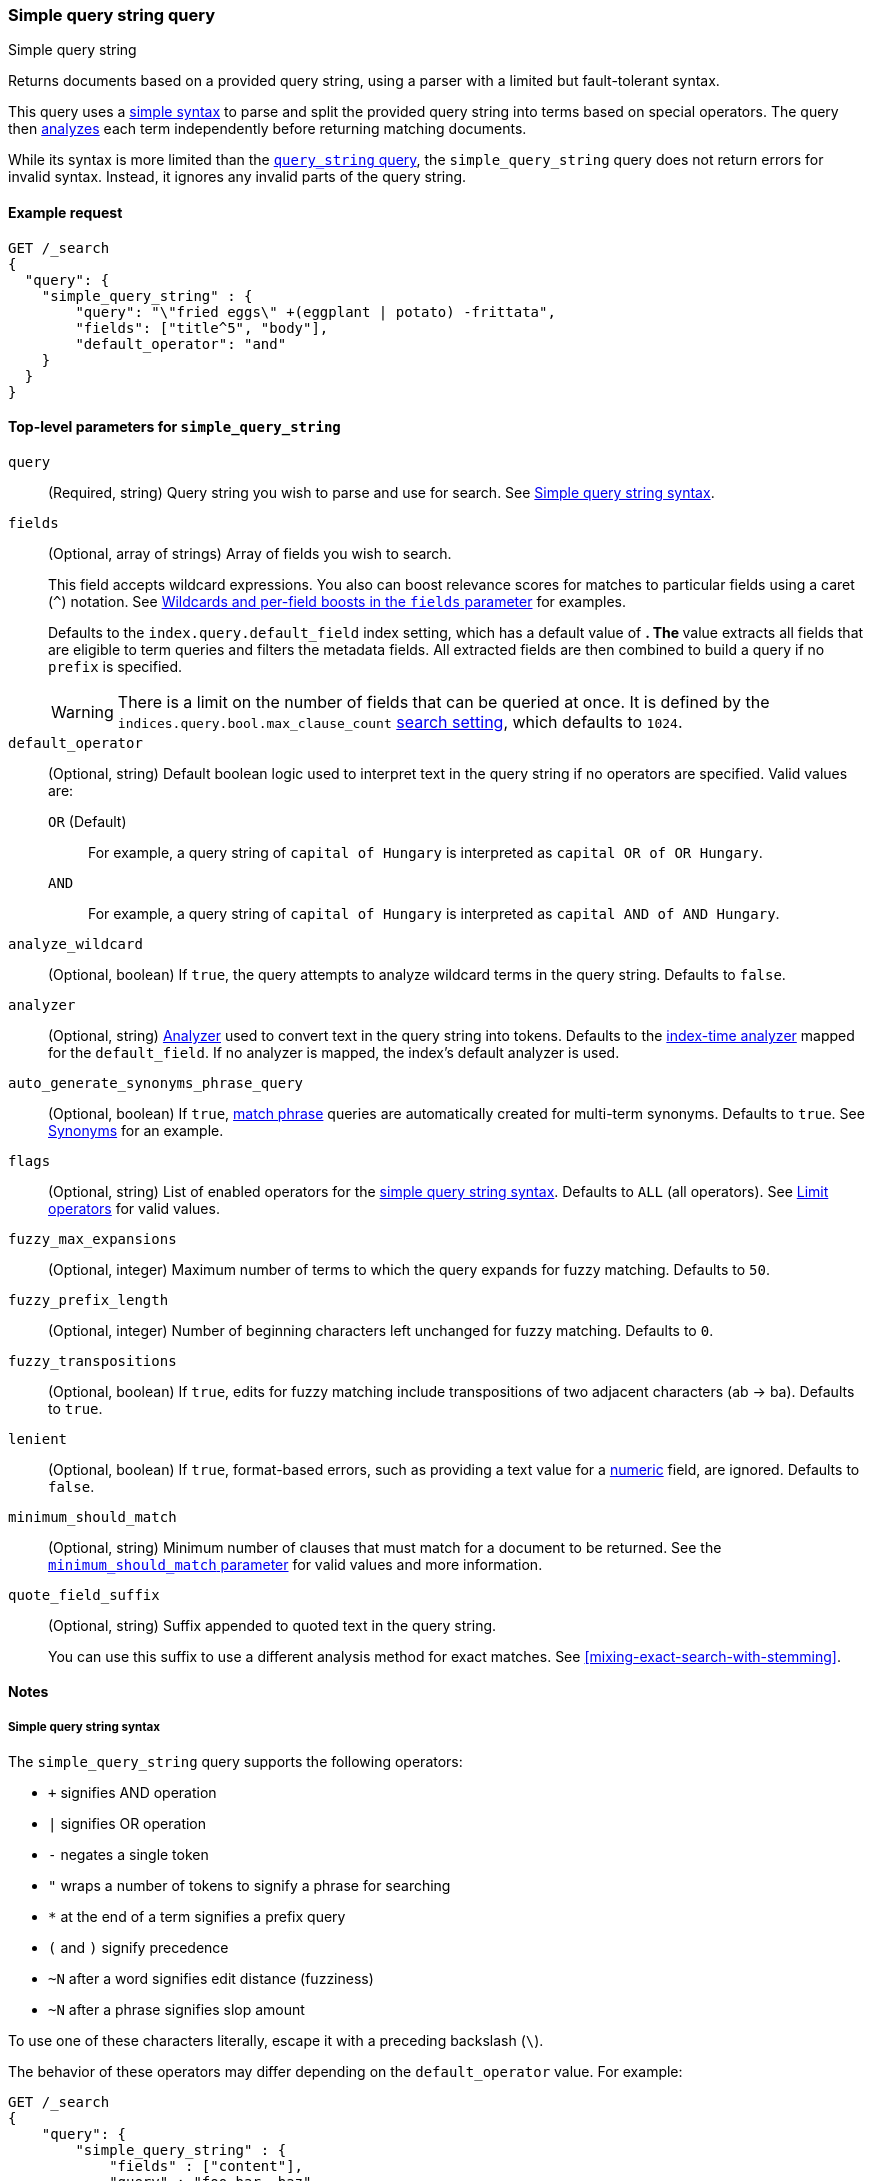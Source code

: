 [[query-dsl-simple-query-string-query]]
=== Simple query string query
++++
<titleabbrev>Simple query string</titleabbrev>
++++

Returns documents based on a provided query string, using a parser with a
limited but fault-tolerant syntax.

This query uses a <<simple-query-string-syntax,simple syntax>> to parse and
split the provided query string into terms based on special operators. The query
then <<analysis,analyzes>> each term independently before returning matching
documents.

While its syntax is more limited than the
<<query-dsl-query-string-query,`query_string` query>>, the `simple_query_string`
query does not return errors for invalid syntax. Instead, it ignores any invalid
parts of the query string.

[[simple-query-string-query-ex-request]]
==== Example request

[source,console]
--------------------------------------------------
GET /_search
{
  "query": {
    "simple_query_string" : {
        "query": "\"fried eggs\" +(eggplant | potato) -frittata",
        "fields": ["title^5", "body"],
        "default_operator": "and"
    }
  }
}
--------------------------------------------------


[[simple-query-string-top-level-params]]
==== Top-level parameters for `simple_query_string`

`query`::
(Required, string) Query string you wish to parse and use for search. See <<simple-query-string-syntax>>.

`fields`::
+
--
(Optional, array of strings) Array of fields you wish to search.

This field accepts wildcard expressions. You also can boost relevance scores for
matches to particular fields using a caret (`^`) notation. See
<<simple-query-string-boost>> for examples.

Defaults to the `index.query.default_field` index setting, which has a default
value of `*`. The `*` value extracts all fields that are eligible to term
queries and filters the metadata fields. All extracted fields are then combined
to build a query if no `prefix` is specified.

WARNING: There is a limit on the number of fields that can be queried at once.
It is defined by the `indices.query.bool.max_clause_count`
<<search-settings,search setting>>, which defaults to `1024`.
--

`default_operator`::
+
--
(Optional, string) Default boolean logic used to interpret text in the query
string if no operators are specified. Valid values are:

`OR` (Default)::
For example, a query string of `capital of Hungary` is interpreted as `capital
OR of OR Hungary`.

`AND`::
For example, a query string of `capital of Hungary` is interpreted as `capital
AND of AND Hungary`.
--

`analyze_wildcard`::
(Optional, boolean) If `true`, the query attempts to analyze wildcard terms in
the query string. Defaults to `false`.

`analyzer`::
(Optional, string) <<analysis,Analyzer>> used to convert text in the
query string into tokens. Defaults to the
<<specify-index-time-analyzer,index-time analyzer>> mapped for the
`default_field`. If no analyzer is mapped, the index's default analyzer is used.

`auto_generate_synonyms_phrase_query`::
(Optional, boolean) If `true`, <<query-dsl-match-query-phrase,match phrase>>
queries are automatically created for multi-term synonyms. Defaults to `true`.
See <<simple-query-string-synonyms>> for an example.

`flags`::
(Optional, string) List of enabled operators for the
<<simple-query-string-syntax,simple query string syntax>>. Defaults to `ALL`
(all operators). See <<supported-flags>> for valid values.

`fuzzy_max_expansions`::
(Optional, integer) Maximum number of terms to which the query expands for fuzzy
matching. Defaults to `50`.

`fuzzy_prefix_length`::
(Optional, integer) Number of beginning characters left unchanged for fuzzy
matching. Defaults to `0`.

`fuzzy_transpositions`::
(Optional, boolean) If `true`, edits for fuzzy matching include
transpositions of two adjacent characters (ab → ba). Defaults to `true`.

`lenient`::
(Optional, boolean) If `true`, format-based errors, such as providing a text
value for a <<number,numeric>> field, are ignored. Defaults to `false`.

`minimum_should_match`::
(Optional, string) Minimum number of clauses that must match for a document to
be returned. See the <<query-dsl-minimum-should-match, `minimum_should_match`
parameter>> for valid values and more information.

`quote_field_suffix`::
+
--
(Optional, string) Suffix appended to quoted text in the query string.

You can use this suffix to use a different analysis method for exact matches.
See <<mixing-exact-search-with-stemming>>.
--


[[simple-query-string-query-notes]]
==== Notes

[[simple-query-string-syntax]]
===== Simple query string syntax
The `simple_query_string` query supports the following operators:

* `+` signifies AND operation
* `|` signifies OR operation
* `-` negates a single token
* `"` wraps a number of tokens to signify a phrase for searching
* `*` at the end of a term signifies a prefix query
* `(` and `)` signify precedence
* `~N` after a word signifies edit distance (fuzziness)
* `~N` after a phrase signifies slop amount

To use one of these characters literally, escape it with a preceding backslash
(`\`).

The behavior of these operators may differ depending on the `default_operator`
value. For example:

[source,console]
--------------------------------------------------
GET /_search
{
    "query": {
        "simple_query_string" : {
            "fields" : ["content"],
            "query" : "foo bar -baz"
        }
    }
}
--------------------------------------------------

This search is intended to only return documents containing `foo` or `bar` that
also do **not** contain `baz`. However because of a `default_operator` of `OR`,
this search actually returns documents that contain `foo` or `bar` and any
documents that don't contain `baz`. To return documents as intended, change the
query string to `foo bar +-baz`.

[[supported-flags]]
===== Limit operators
You can use the `flags` parameter to limit the supported operators for the
simple query string syntax.

To explicitly enable only specific operators, use a `|` separator. For example,
a `flags` value of `OR|AND|PREFIX` disables all operators except `OR`, `AND`,
and `PREFIX`.

[source,console]
--------------------------------------------------
GET /_search
{
    "query": {
        "simple_query_string" : {
            "query" : "foo | bar + baz*",
            "flags" : "OR|AND|PREFIX"
        }
    }
}
--------------------------------------------------

[[supported-flags-values]]
====== Valid values
The available flags are:

`ALL` (Default)::
Enables all optional operators.

`AND`::
Enables the `+` AND operator.

`ESCAPE`::
Enables `\` as an escape character.

`FUZZY`::
Enables the `~N` operator after a word, where `N` is an integer denoting the
allowed edit distance for matching. See <<fuzziness>>.

`NEAR`::
Enables the `~N` operator, after a phrase where `N` is the maximum number of
positions allowed between matching tokens. Synonymous to `SLOP`. 

`NONE`::
Disables all operators.

`NOT`::
Enables the `-` NOT operator.

`OR`::
Enables the `\|` OR operator.

`PHRASE`::
Enables the `"` quotes operator used to search for phrases.

`PRECEDENCE`::
Enables the `(` and `)` operators to control operator precedence.

`PREFIX`::
Enables the `*` prefix operator.

`SLOP`::
Enables the `~N` operator, after a phrase where `N` is maximum number of
positions allowed between matching tokens. Synonymous to `NEAR`.

`WHITESPACE`::
Enables whitespace as split characters.

[[simple-query-string-boost]]
===== Wildcards and per-field boosts in the `fields` parameter

Fields can be specified with wildcards, eg:

[source,console]
--------------------------------------------------
GET /_search
{
  "query": {
    "simple_query_string" : {
      "query":    "Will Smith",
      "fields": [ "title", "*_name" ] <1>
    }
  }
}
--------------------------------------------------

<1> Query the `title`, `first_name` and `last_name` fields.

Individual fields can be boosted with the caret (`^`) notation:

[source,console]
--------------------------------------------------
GET /_search
{
  "query": {
    "simple_query_string" : {
      "query" : "this is a test",
      "fields" : [ "subject^3", "message" ] <1>
    }
  }
}
--------------------------------------------------

<1> The `subject` field is three times as important as the `message` field.

[[simple-query-string-synonyms]]
===== Synonyms

The `simple_query_string` query supports multi-terms synonym expansion with the <<analysis-synonym-graph-tokenfilter,
synonym_graph>> token filter. When this filter is used, the parser creates a phrase query for each multi-terms synonyms.
For example, the following synonym: `"ny, new york" would produce:`

`(ny OR ("new york"))`

It is also possible to match multi terms synonyms with conjunctions instead:

[source,console]
--------------------------------------------------
GET /_search
{
   "query": {
       "simple_query_string" : {
           "query" : "ny city",
           "auto_generate_synonyms_phrase_query" : false
       }
   }
}
--------------------------------------------------

The example above creates a boolean query:

`(ny OR (new AND york)) city)`

that matches documents with the term `ny` or the conjunction `new AND york`.
By default the parameter `auto_generate_synonyms_phrase_query` is set to `true`.

